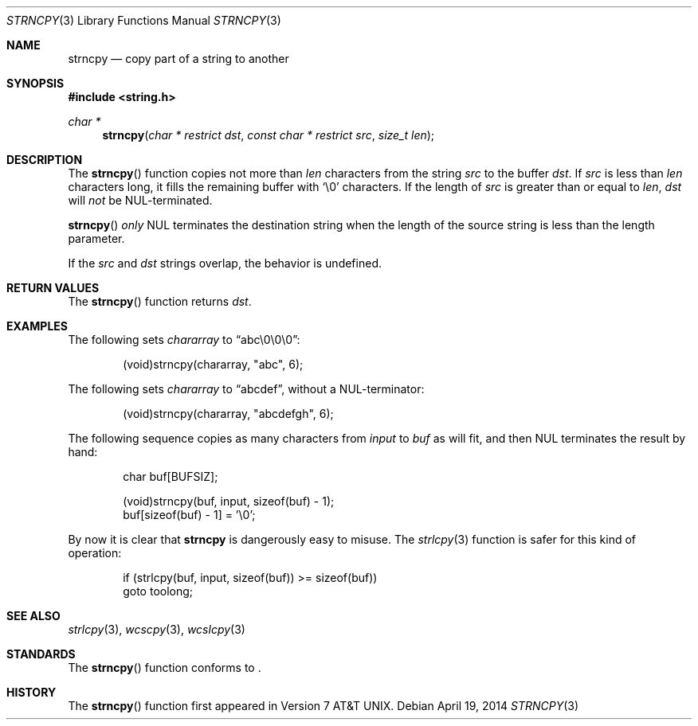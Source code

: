 .\"	$OpenBSD: strncpy.3,v 1.2 2014/04/19 11:30:40 deraadt Exp $
.\"
.\" Copyright (c) 1990, 1991 The Regents of the University of California.
.\" All rights reserved.
.\"
.\" This code is derived from software contributed to Berkeley by
.\" Chris Torek and the American National Standards Committee X3,
.\" on Information Processing Systems.
.\"
.\" Redistribution and use in source and binary forms, with or without
.\" modification, are permitted provided that the following conditions
.\" are met:
.\" 1. Redistributions of source code must retain the above copyright
.\"    notice, this list of conditions and the following disclaimer.
.\" 2. Redistributions in binary form must reproduce the above copyright
.\"    notice, this list of conditions and the following disclaimer in the
.\"    documentation and/or other materials provided with the distribution.
.\" 3. Neither the name of the University nor the names of its contributors
.\"    may be used to endorse or promote products derived from this software
.\"    without specific prior written permission.
.\"
.\" THIS SOFTWARE IS PROVIDED BY THE REGENTS AND CONTRIBUTORS ``AS IS'' AND
.\" ANY EXPRESS OR IMPLIED WARRANTIES, INCLUDING, BUT NOT LIMITED TO, THE
.\" IMPLIED WARRANTIES OF MERCHANTABILITY AND FITNESS FOR A PARTICULAR PURPOSE
.\" ARE DISCLAIMED.  IN NO EVENT SHALL THE REGENTS OR CONTRIBUTORS BE LIABLE
.\" FOR ANY DIRECT, INDIRECT, INCIDENTAL, SPECIAL, EXEMPLARY, OR CONSEQUENTIAL
.\" DAMAGES (INCLUDING, BUT NOT LIMITED TO, PROCUREMENT OF SUBSTITUTE GOODS
.\" OR SERVICES; LOSS OF USE, DATA, OR PROFITS; OR BUSINESS INTERRUPTION)
.\" HOWEVER CAUSED AND ON ANY THEORY OF LIABILITY, WHETHER IN CONTRACT, STRICT
.\" LIABILITY, OR TORT (INCLUDING NEGLIGENCE OR OTHERWISE) ARISING IN ANY WAY
.\" OUT OF THE USE OF THIS SOFTWARE, EVEN IF ADVISED OF THE POSSIBILITY OF
.\" SUCH DAMAGE.
.\"
.Dd $Mdocdate: April 19 2014 $
.Dt STRNCPY 3
.Os
.Sh NAME
.Nm strncpy
.Nd copy part of a string to another
.Sh SYNOPSIS
.In string.h
.Ft char *
.Fn strncpy "char * restrict dst" "const char * restrict src" "size_t len"
.Sh DESCRIPTION
The
.Fn strncpy
function copies not more than
.Fa len
characters from the string
.Fa src
to the buffer
.Fa dst .
If
.Fa src
is less than
.Fa len
characters long,
it fills the remaining buffer with
.Ql \e0
characters.
If the length of
.Fa src
is greater than or equal to
.Fa len ,
.Fa dst
will
.Em not
be NUL-terminated.
.Pp
.Fn strncpy
.Em only
NUL terminates the destination string when the length of the source
string is less than the length parameter.
.Pp
If the
.Fa src
and
.Fa dst
strings overlap, the behavior is undefined.
.Sh RETURN VALUES
The
.Fn strncpy
function returns
.Fa dst .
.Sh EXAMPLES
The following sets
.Va chararray
to
.Dq abc\e0\e0\e0 :
.Bd -literal -offset indent
(void)strncpy(chararray, "abc", 6);
.Ed
.Pp
The following sets
.Va chararray
to
.Dq abcdef ,
without a NUL-terminator:
.Bd -literal -offset indent
(void)strncpy(chararray, "abcdefgh", 6);
.Ed
.Pp
The following sequence copies as many characters from
.Va input
to
.Va buf
as will fit, and then NUL terminates the result by hand:
.Bd -literal -offset indent
char buf[BUFSIZ];

(void)strncpy(buf, input, sizeof(buf) - 1);
buf[sizeof(buf) - 1] = '\e0';
.Ed
.Pp
By now it is clear that
.Nm strncpy
is dangerously easy to misuse.
The
.Xr strlcpy 3
function is safer for this kind of operation:
.Bd -literal -offset indent
if (strlcpy(buf, input, sizeof(buf)) >= sizeof(buf))
        goto toolong;
.Ed
.Sh SEE ALSO
.Xr strlcpy 3 ,
.Xr wcscpy 3 ,
.Xr wcslcpy 3
.Sh STANDARDS
The
.Fn strncpy
function conforms to
.St -iso-c99 .
.Sh HISTORY
The
.Fn strncpy
function first appeared in
.At v7 .
